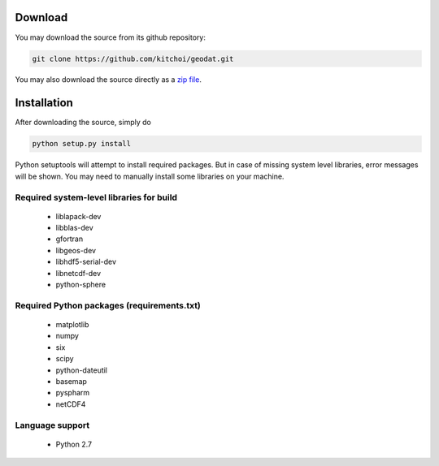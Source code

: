 Download
============

You may download the source from its github repository:

.. code-block:: sh

   git clone https://github.com/kitchoi/geodat.git

You may also download the source directly as a `zip file <https://github.com/kitchoi/geodat/archive/master.zip>`_.


Installation
==================

After downloading the source, simply do

.. code-block:: sh

   python setup.py install

Python setuptools will attempt to install required packages.  But in case of missing system level libraries, error messages will be shown.  You may need to manually install some libraries on your machine.

Required system-level libraries for build
-------------------------------------------
     * liblapack-dev
     * libblas-dev
     * gfortran
     * libgeos-dev
     * libhdf5-serial-dev
     * libnetcdf-dev
     * python-sphere

Required Python packages (requirements.txt)
------------------------------------------------
     * matplotlib
     * numpy
     * six
     * scipy
     * python-dateutil
     * basemap
     * pyspharm
     * netCDF4

Language support
--------------------
     * Python 2.7

